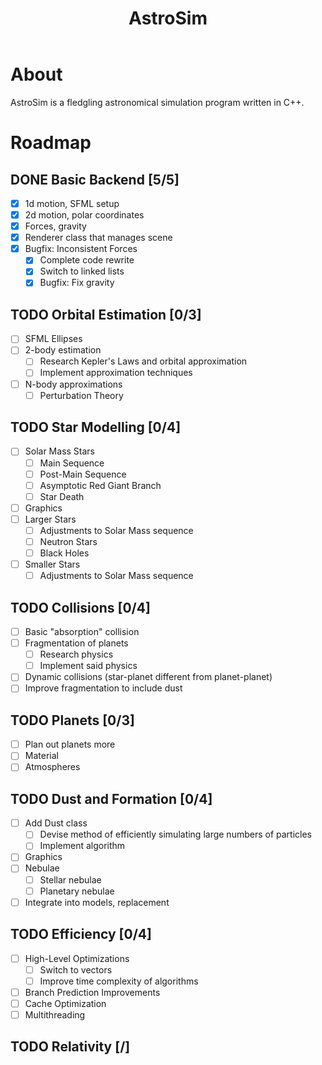 #+TITLE: AstroSim

* About
AstroSim is a fledgling astronomical simulation program written in C++.
* Roadmap
** DONE Basic Backend [5/5]
- [X] 1d motion, SFML setup
- [X] 2d motion, polar coordinates
- [X] Forces, gravity
- [X] Renderer class that manages scene
- [X] Bugfix: Inconsistent Forces
  - [X] Complete code rewrite
  - [X] Switch to linked lists
  - [X] Bugfix: Fix gravity
** TODO Orbital Estimation [0/3]
- [ ] SFML Ellipses
- [ ] 2-body estimation
  - [ ] Research Kepler's Laws and orbital approximation
  - [ ] Implement approximation techniques
- [ ] N-body approximations
  - [ ] Perturbation Theory
** TODO Star Modelling [0/4]
- [ ] Solar Mass Stars
  - [ ] Main Sequence
  - [ ] Post-Main Sequence
  - [ ] Asymptotic Red Giant Branch
  - [ ] Star Death
- [ ] Graphics
- [ ] Larger Stars
  - [ ] Adjustments to Solar Mass sequence
  - [ ] Neutron Stars
  - [ ] Black Holes
- [ ] Smaller Stars
  - [ ] Adjustments to Solar Mass sequence
** TODO Collisions [0/4]
- [ ] Basic "absorption" collision
- [ ] Fragmentation of planets
  - [ ] Research physics
  - [ ] Implement said physics
- [ ] Dynamic collisions (star-planet different from planet-planet)
- [ ] Improve fragmentation to include dust
** TODO Planets [0/3]
- [ ] Plan out planets more
- [ ] Material
- [ ] Atmospheres
** TODO Dust and Formation [0/4]
- [ ] Add Dust class
  - [ ] Devise method of efficiently simulating large numbers of particles
  - [ ] Implement algorithm
- [ ] Graphics
- [ ] Nebulae
  - [ ] Stellar nebulae
  - [ ] Planetary nebulae
- [ ] Integrate into models, replacement
** TODO Efficiency [0/4]
- [ ] High-Level Optimizations
  - [ ] Switch to vectors
  - [ ] Improve time complexity of algorithms
- [ ] Branch Prediction Improvements
- [ ] Cache Optimization
- [ ] Multithreading
** TODO Relativity [/]
